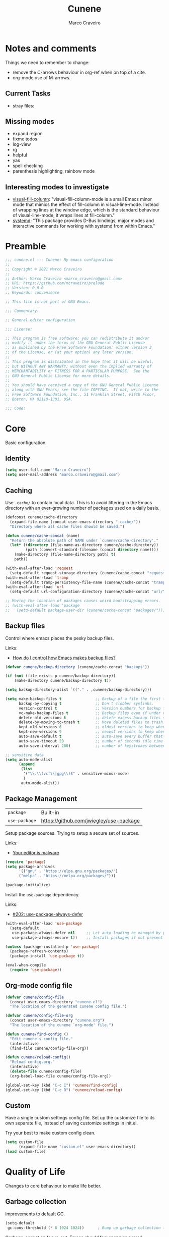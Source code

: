 #+TITLE: Cunene
#+AUTHOR: Marco Craveiro
#+PROPERTY: header-args :results silent

* Notes and comments

Things we need to remember to change:

- remove the C-arrows behaviour in org-ref when on top of a cite.
- org-mode use of M-arrows.

** Current Tasks

- stray files:

** Missing modes

- expand region
- fixme todos
- log-view
- rg
- helpful
- yas
- spell checking
- parenthesis highlighting, rainbow mode

** Interesting modes to investigate

- [[https://github.com/joostkremers/visual-fill-column][visual-fill-column]]: "visual-fill-column-mode is a small Emacs minor mode that
  mimics the effect of fill-column in visual-line-mode. Instead of wrapping
  lines at the window edge, which is the standard behaviour of visual-line-mode,
  it wraps lines at fill-column."
- [[https://elpa.gnu.org/packages/systemd.html][systemd]]: "This package provides D-Bus bindings, major modes and interactive
  commands for working with systemd from within Emacs."

* Preamble

#+begin_src emacs-lisp
;;; cunene.el --- Cunene: My emacs configuration
;;
;; Copyright © 2021 Marco Craveiro
;;
;; Author: Marco Craveiro <marco_craveiro@gmail.com>
;; URL: https://github.com/mcraveiro/prelude
;; Version: 0.0.0
;; Keywords: convenience

;; This file is not part of GNU Emacs.

;;; Commentary:

;; General editor configuration

;;; License:

;; This program is free software; you can redistribute it and/or
;; modify it under the terms of the GNU General Public License
;; as published by the Free Software Foundation; either version 3
;; of the License, or (at your option) any later version.
;;
;; This program is distributed in the hope that it will be useful,
;; but WITHOUT ANY WARRANTY; without even the implied warranty of
;; MERCHANTABILITY or FITNESS FOR A PARTICULAR PURPOSE.  See the
;; GNU General Public License for more details.
;;
;; You should have received a copy of the GNU General Public License
;; along with GNU Emacs; see the file COPYING.  If not, write to the
;; Free Software Foundation, Inc., 51 Franklin Street, Fifth Floor,
;; Boston, MA 02110-1301, USA.

;;; Code:
#+end_src

* Core

Basic configuration.

** Identity

#+begin_src emacs-lisp
(setq user-full-name "Marco Craveiro")
(setq user-mail-address "marco.craveiro@gmail.com")
#+end_src

** Caching

Use =.cache/= to contain local data. This is to avoid littering in the Emacs
directory with an ever-growing number of packages used on a daily basis.

#+begin_src emacs-lisp
(defconst cunene/cache-directory
  (expand-file-name (concat user-emacs-directory ".cache/"))
  "Directory where all cache files should be saved.")

(defun cunene/cache-concat (name)
  "Return the absolute path of NAME under `cunene/cache-directory'."
  (let* ((directory (file-name-as-directory cunene/cache-directory))
         (path (convert-standard-filename (concat directory name))))
    (make-directory (file-name-directory path) t)
    path))
#+end_src

#+begin_src emacs-lisp
(with-eval-after-load 'request
  (setq-default request-storage-directory (cunene/cache-concat "request/")))
(with-eval-after-load 'tramp
  (setq-default tramp-persistency-file-name (cunene/cache-concat "tramp.eld")))
(with-eval-after-load 'url
  (setq-default url-configuration-directory (cunene/cache-concat "url/")))

;; Moving the location of packages causes weird bootstrapping errors.
;; (with-eval-after-load 'package
;;   (setq-default package-user-dir (cunene/cache-concat "packages/")))
#+end_src

** Backup files

Control where emacs places the pesky backup files.

Links:

- [[https://newbedev.com/how-do-i-control-how-emacs-makes-backup-files][How do I control how Emacs makes backup files?]]

#+begin_src emacs-lisp
(defvar cunene/backup-directory (cunene/cache-concat "backups"))

(if (not (file-exists-p cunene/backup-directory))
    (make-directory cunene/backup-directory t))

(setq backup-directory-alist `(("." . ,cunene/backup-directory)))

(setq make-backup-files t               ;; Backup of a file the first time it is saved.
      backup-by-copying t               ;; Don't clobber symlinks.
      version-control t                 ;; Version numbers for backup files.
      vc-make-backup-files t            ;; Backup files even if under version control.
      delete-old-versions t             ;; delete excess backup files silently.
      delete-by-moving-to-trash t       ;; Move deleted files to trash.
      kept-old-versions 6               ;; oldest versions to keep when a new numbered backup is made
      kept-new-versions 9               ;; newest versions to keep when a new numbered backup is made
      auto-save-default t               ;; auto-save every buffer that visits a file
      auto-save-timeout 20              ;; number of seconds idle time before auto-save
      auto-save-interval 200)           ;; number of keystrokes between auto-saves

;; sensitive data
(setq auto-mode-alist
      (append
       (list
        '("\\.\\(vcf\\|gpg\\)$" . sensitive-minor-mode)
        )
       auto-mode-alist))
#+end_src

** Package Management

| =package=     | Built-in                                |
| =use-package= | https://github.com/jwiegley/use-package |

Setup package sources. Trying to setup a secure set of
sources.

Links:

- [[https://glyph.twistedmatrix.com/2015/11/editor-malware.html][Your editor is malware]]

#+begin_src emacs-lisp
(require 'package)
(setq package-archives
      '(("gnu" . "https://elpa.gnu.org/packages/")
      ("melpa" . "https://melpa.org/packages/")))

(package-initialize)
#+end_src

Install the =use-package= dependency.

Links:

- [[https://github.com/jwiegley/use-package/issues/202][#202: use-package-always-defer]]

#+begin_src emacs-lisp
(with-eval-after-load 'use-package
  (setq-default
   use-package-always-defer nil     ;; Let auto-loading be managed by package.el
   use-package-always-ensure t))    ;; Install packages if not present in the system

(unless (package-installed-p 'use-package)
  (package-refresh-contents)
  (package-install 'use-package t))

(eval-when-compile
  (require 'use-package))
#+end_src

** Org-mode config file

#+begin_src emacs-lisp
(defvar cunene/config-file
  (concat user-emacs-directory "cunene.el")
  "The location of the generated cunene config file.")

(defvar cunene/config-file-org
  (concat user-emacs-directory "cunene.org")
  "The location of the cunene `org-mode' file.")

(defun cunene/find-config ()
  "Edit cunene's config file."
  (interactive)
  (find-file cunene/config-file-org))

(defun cunene/reload-config()
  "Reload config.org."
  (interactive)
  (delete-file cunene/config-file)
  (org-babel-load-file cunene/config-file-org))

(global-set-key (kbd "C-c I") 'cunene/find-config)
(global-set-key (kbd "C-c R") 'cunene/reload-config)
#+end_src

** Custom

Have a single custom settings config file. Set up the customize file to its own
separate file, instead of saving customize settings in init.el.

Try your best to make custom config clean.

#+begin_src emacs-lisp
(setq custom-file
      (expand-file-name "custom.el" user-emacs-directory))
(load custom-file)
#+end_src

* Quality of Life

Changes to core behaviour to make life better.

** Garbage collection

Improvements to default GC.

#+begin_src emacs-lisp
(setq-default
 gc-cons-threshold (* 8 1024 1024))      ; Bump up garbage collection threshold.
#+end_src

Garbage-collect on focus-out, Emacs /should/ feel snappier overall.

#+begin_src emacs-lisp
(add-function :after after-focus-change-function
  (defun cunene/garbage-collect-maybe ()
    (unless (frame-focus-state)
      (garbage-collect))))
#+end_src

** Better Defaults

Here are what I consider better defaults as per my own experience.

#+begin_src emacs-lisp
(setq-default
 ad-redefinition-action 'accept         ; Silence warnings for redefinition
 auto-save-list-file-prefix nil         ; Prevent tracking for auto-saves
 cursor-in-non-selected-windows nil     ; Hide the cursor in inactive windows
 custom-unlispify-menu-entries nil      ; Prefer kebab-case for titles
 custom-unlispify-tag-names nil         ; Prefer kebab-case for symbols
 delete-by-moving-to-trash t            ; Delete files to trash
 fill-column 80                         ; Set width for automatic line breaks
 help-window-select t                   ; Focus new help windows when opened
 indent-tabs-mode nil                   ; Stop using tabs to indent
 inhibit-startup-screen t               ; Disable start-up screen
 initial-scratch-message ""             ; Empty the initial *scratch* buffer
 mouse-yank-at-point t                  ; Yank at point rather than pointer
 read-process-output-max (* 1024 1024)  ; Increase read size per process
 recenter-positions '(5 top bottom)     ; Set re-centering positions
 scroll-conservatively 101              ; Avoid recentering when scrolling far
 scroll-margin 2                        ; Add a margin when scrolling vertically
 select-enable-clipboard t              ; Merge system's and Emacs' clipboard
 sentence-end-double-space nil          ; Use a single space after dots
 show-help-function nil                 ; Disable help text everywhere
 tab-always-indent 'complete            ; Tab indents first then tries completions
 warning-minimum-level :error           ; Skip warning buffers
 window-combination-resize t            ; Resize windows proportionally
 vc-follow-symlinks t                   ; Follow symlinks without asking
 x-stretch-cursor t)                    ; Stretch cursor to the glyph width
(blink-cursor-mode 0)                   ; Prefer a still cursor
(delete-selection-mode 1)               ; Replace region when inserting text
(fset 'yes-or-no-p 'y-or-n-p)           ; Replace yes/no prompts with y/n
(global-subword-mode 1)                 ; Iterate through CamelCase words
(mouse-avoidance-mode 'exile)           ; Avoid collision of mouse with point
(put 'downcase-region 'disabled nil)    ; Enable downcase-region
(put 'upcase-region 'disabled nil)      ; Enable upcase-region
(set-default-coding-systems 'utf-8)     ; Default to utf-8 encoding
(column-number-mode t)                  ; Display column numbers
#+end_src

** Buffers
*** Identification

#+begin_src emacs-lisp
(require 'uniquify)
(setq uniquify-buffer-name-style 'reverse)
(setq uniquify-separator " • ")
(setq uniquify-after-kill-buffer-p t)
(setq uniquify-ignore-buffers-re "^\\*")
#+end_src

*** Killing

#+begin_src emacs-lisp
;; Do not ask to kill a buffer.
(global-set-key (kbd "C-x k") 'kill-this-buffer)


(defun diff-buffer-with-associated-file ()
  "View the differences between BUFFER and its associated file.
This requires the external program \"diff\" to be in your `exec-path'.
Returns nil if no differences found, 't otherwise."
  (interactive)
  (let ((buf-filename buffer-file-name)
        (buffer (current-buffer)))
    (unless buf-filename
      (error "Buffer %s has no associated file" buffer))
    (let ((diff-buf (get-buffer-create
                     (concat "*Assoc file diff: "
                             (buffer-name)
                             "*"))))
      (with-current-buffer diff-buf
        (setq buffer-read-only nil)
        (erase-buffer))
      (let ((tempfile (make-temp-file "buffer-to-file-diff-")))
        (unwind-protect
            (progn
              (with-current-buffer buffer
                (write-region (point-min) (point-max) tempfile nil 'nomessage))
              (if (zerop
                   (apply #'call-process "diff" nil diff-buf nil
                          (append
                           (when (and (boundp 'ediff-custom-diff-options)
                                      (stringp ediff-custom-diff-options))
                             (list ediff-custom-diff-options))
                           (list buf-filename tempfile))))
                  (progn
                    (message "No differences found")
                    nil)
                (progn
                  (with-current-buffer diff-buf
                    (goto-char (point-min))
                    (if (fboundp 'diff-mode)
                        (diff-mode)
                      (fundamental-mode)))
                  (display-buffer diff-buf)
                  t)))
          (when (file-exists-p tempfile)
            (delete-file tempfile)))))))

;; tidy up diffs when closing the file
(defun kill-associated-diff-buf ()
  (let ((buf (get-buffer (concat "*Assoc file diff: "
                             (buffer-name)
                             "*"))))
    (when (bufferp buf)
      (kill-buffer buf))))

(add-hook 'kill-buffer-hook 'kill-associated-diff-buf)

(global-set-key (kbd "C-c C-=") 'diff-buffer-with-associated-file)

(defun de-context-kill (arg)
  "Kill buffer"
  (interactive "p")
  (if (and (buffer-modified-p)
             buffer-file-name
             (not (string-match "\\*.*\\*" (buffer-name)))
             ;; erc buffers will be automatically saved
             (not (eq major-mode 'erc-mode))
             (= 1 arg))
    (let ((differences 't))
      (when (file-exists-p buffer-file-name)
        (setq differences (diff-buffer-with-associated-file)))

      (if (y-or-n-p (format "Buffer %s modified; Kill anyway? " buffer-file-name))
          (progn
            (set-buffer-modified-p nil)
            (kill-buffer (current-buffer)))))
    (if (and (boundp 'gnuserv-minor-mode)
           gnuserv-minor-mode)
        (gnuserv-edit)
      (set-buffer-modified-p nil)
      (kill-buffer (current-buffer)))))

(global-set-key (kbd "C-x k") 'de-context-kill)
#+end_src

** Key discoverability

If you type a prefix key (such as =C-x r=) and wait some time then display
window with keys that can follow.

#+begin_src emacs-lisp
(use-package which-key
  :ensure t
  :init
  (which-key-mode 1)
  :config
  (which-key-setup-side-window-right-bottom)
  (setq which-key-sort-order 'which-key-key-order-alpha
        which-key-side-window-max-width 0.33
        which-key-idle-delay 2
        which-key-show-early-on-C-h t
        which-key-idle-secondary-delay 0.05)
  :diminish
  which-key-mode)
#+end_src

** Fullscreen

Enable fullscreen. Given there are differences in meaning for /fullscreen/
between window managers, the following tree aims to provide a pain-free
experience with regard to fullscreen in most setups.

In the case of macOS, fullscreen means Emacs will occupy a dedicated workspace
so we want to maximize it instead. Works best with titlebar-less frames.

#+begin_src emacs-lisp
(pcase window-system
  ('w32 (set-frame-parameter nil 'fullscreen 'fullboth))
  (_ (set-frame-parameter nil 'fullscreen 'maximized)))
#+end_src

** Themes

| =Doom One= | https://github.com/hlissner/emacs-doom-themes |

#+begin_src emacs-lisp
(use-package doom-themes
  :config
  (setq doom-themes-enable-bold t    ; if nil, bold is universally disabled
        doom-themes-enable-italic t) ; if nil, italics is universally disabled
  (load-theme 'doom-dark+ t)
  ;; Enable flashing mode-line on errors
  (doom-themes-visual-bell-config)
  ;; Corrects (and improves) org-mode's native fontification.
  (doom-themes-org-config)
)
#+end_src

Doom modeline.

Links:

- [[https://github.com/seagle0128/doom-modeline][doom-modeline GH]]

#+begin_src emacs-lisp
(use-package all-the-icons)
(use-package doom-modeline
  :ensure t
  :hook (after-init . doom-modeline-mode))
  :config (setq doom-modeline-buffer-file-name-style 'buffer-name)
#+end_src

#+begin_src emacs-lisp
(use-package diminish)
#+end_src

** COMMENT Hydra

Disabled for now as we are not using it and some of the keybinds conflict with
more established uses.

*** Hydra: Bootstrap

#+begin_src emacs-lisp
(defvar-local cunene/hydra-super-body nil)

(defun cunene/hydra-set-super ()
  "Set the super key for hydra."
  (when-let* ((suffix "-mode")
              (position (- (length suffix)))
              (mode (symbol-name major-mode))
              (name (if (string= suffix (substring mode position))
                        (substring mode 0 position)
                      mode))
              (body (intern (format "hydra-%s/body" name))))
    (when (functionp body)
      (setq cunene/hydra-super-body body))))

(defun cunene/hydra-super-maybe ()
  "Set super conditionally."
  (interactive)
  (if cunene/hydra-super-body
      (funcall cunene/hydra-super-body)
    (user-error "Error: cunene/hydra-super: cunene/hydra-super-body is not set")))

(use-package hydra
  :bind
  ("C-c a" . hydra-applications/body)
  ("C-c d" . hydra-dates/body)
  ("C-c e" . hydra-eyebrowse/body)
  ("C-c f" . hydra-spotify/body)
  ("C-c g" . hydra-git/body)
  ("C-c o" . cunene/hydra-super-maybe)
  ("C-c p" . hydra-projectile/body)
  ("C-c s" . hydra-system/body)
  ("C-c u" . hydra-ui/body)
  :custom
  (hydra-default-hint nil))
#+end_src

*** Hydra: Applications

Group commands for high-level applications.

#+begin_src emacs-lisp
(defhydra hydra-applications (:color teal)
  (concat (cunene/hydra-heading "Applications" "Launch" "Shell") "
 _q_ quit            _i_ erc             _T_ eshell             ^^
")
  ("q" nil)
  ("i" erc)
  ("T" (eshell t)))
#+end_src

** Whitespace

#+begin_src emacs-lisp

;; Give details about white space usage
(autoload 'whitespace-mode "whitespace" "Toggle whitespace visualization." t)
(autoload 'whitespace-toggle-options
  "whitespace" "Toggle local `whitespace-mode' options." t)

;; What to highlight
(setq whitespace-style
      '(face tabs trailing lines-tail space-before-tab empty space-after-tab
             tab-mark))

;; Indicate if empty lines exist at end of the buffer
(set-default 'indicate-empty-lines t)

;; do not use global mode whitespace
(global-whitespace-mode 0)
(setq whitespace-global-modes nil)

;; Show whitespaces on these modes
(add-hook 'sh-mode-hook 'whitespace-mode)
(add-hook 'snippet-mode-hook 'whitespace-mode)
(add-hook 'tex-mode-hook 'whitespace-mode)
(add-hook 'sql-mode-hook 'whitespace-mode)
(add-hook 'ruby-mode-hook 'whitespace-mode)
(add-hook 'diff-mode-hook 'whitespace-mode)
(add-hook 'c-mode-common-hook 'whitespace-mode)
(add-hook 'cmake-mode-hook 'whitespace-mode)
(add-hook 'emacs-lisp-mode-hook 'whitespace-mode)
(add-hook 'dos-mode-hook 'whitespace-mode)
(add-hook 'org-mode-hook 'whitespace-mode)
(add-hook 'js-mode-hook 'whitespace-mode)
(add-hook 'js2-mode-hook 'whitespace-mode)

;;
;; Tabs
;;
(defun untabify-buffer ()
  "Remove tabs from buffer."
  (interactive)
  (untabify (point-min) (point-max)))

(defun build-tab-stop-list (width)
  (let ((num-tab-stops (/ 80 width))
        (counter 1)
        (ls nil))
    (while (<= counter num-tab-stops)
      (setq ls (cons (* width counter) ls))
      (setq counter (1+ counter)))
    (nreverse ls)))

;; Spaces only for indentation
(set-default 'indent-tabs-mode nil)

;; Tab size
(setq tab-width 4)
(setq standard-indent 4)
(setq tab-stop-list (build-tab-stop-list tab-width))
(setq tab-stop-list (build-tab-stop-list tab-width))

#+end_src

** Exiting Emacs

#+begin_src emacs-lisp
(defadvice save-buffers-kill-emacs (around no-query-kill-emacs activate)
  "Prevent annoying \"Active processes exist\" query when you quit Emacs."
  (cl-flet ((process-list ())) ad-do-it))
#+end_src

** Utilities

#+begin_src emacs-lisp
(use-package crux
  :ensure t
  :bind (
         ("C-S-d" . crux-duplicate-current-line-or-region)
         ;; Move to beginning of line between head of line and head of text
         ("C-a" . crux-move-beginning-of-line)
         ("C-c r" . crux-rename-file-and-buffer)
         ("C-c D" . crux-delete-file-and-buffer)))
#+end_src

* Features
** Regular Expressions

| =reb= | Built-in |

Setup REB.

Links:

- [[https://www.masteringemacs.org/article/re-builder-interactive-regexp-builder][re-builder: the Interactive regexp builder]]

#+begin_src emacs-lisp
(require 're-builder)
(setq reb-re-syntax 'string)        ;; No need for double-slashes
#+end_src

Use REB with query replace regex.

Links:

- [[https://www.reddit.com/r/emacs/comments/mxqm4u/how_to_combine_the_power_of_rebuilder_with/gvsbbid/][How to combine the power of re-builder with query-replace-regexp?]]

#+begin_src emacs-lisp
(defun reb-replace-regexp (&optional delimited)
  "Run `query-replace-regexp' with the contents of `re-builder'.

With non-nil optional argument DELIMITED, only replace matches
surrounded by word boundaries."
  (interactive "P")
  (reb-update-regexp)
  (let* ((re (reb-target-binding reb-regexp))
     (re-printed (with-output-to-string (print re)))
     (replacement (read-from-minibuffer
               (format "Replace regexp %s with: "
                   (substring re-printed 1
                      (1- (length re-printed)))))))
    (with-current-buffer reb-target-buffer
      (query-replace-regexp re replacement delimited))))

(define-key reb-mode-map (kbd "C-M-%") 'reb-replace-regexp)
#+end_src

** Dired

#+begin_src emacs-lisp

;; Dired switches
(setq-default dired-listing-switches "-l")
(setq-default list-directory-brief-switches "-CF")

(add-hook
 'dired-before-readin-hook
 '(lambda ()
    (when (file-remote-p default-directory)
      (setq dired-actual-switches "-l"))))
#+end_src

** IBuffer

#+begin_src emacs-lisp
(use-package ibuffer
  :bind
  (:map ibuffer-mode-map
        ("/ e" . ibuffer-filter-by-ede-project)
        ("% e" . ibuffer-mark-by-ede-project-regexp)
        ("s e" . ibuffer-do-sort-by-ede-project))
  :config
  (progn
    (global-set-key (kbd "<f5>") 'ibuffer) ;; Shortcut for ibuffer
    (when (display-graphic-p) ;; Display buffer icons on GUI
      (define-ibuffer-column icon (:name " ")
        (let ((icon (if (and buffer-file-name
                             (all-the-icons-match-to-alist buffer-file-name
                                                           all-the-icons-regexp-icon-alist))
                        (all-the-icons-icon-for-file (file-name-nondirectory buffer-file-name)
                                                     :height 0.9 :v-adjust -0.05)
                      (all-the-icons-icon-for-mode major-mode :height 0.9 :v-adjust -0.05))))
          (if (symbolp icon)
              (setq icon (all-the-icons-faicon "file-o" :face 'all-the-icons-dsilver :height 0.9 :v-adjust -0.05))
            icon))))
    (add-hook 'ibuffer-mode-hook ;; Setup filter groups
              '(lambda ()
                 (ibuffer-auto-mode 1)
                 (ibuffer-switch-to-saved-filter-groups "home")
                 (ibuffer-do-sort-by-filename/process))))

  :custom
  (ibuffer-formats '((mark modified read-only locked
                           " " (icon 2 2 :left :elide) (name 18 18 :left :elide)
                           " " (size 9 -1 :right)
                           " " (mode 16 16 :left :elide) " " filename-and-process)
                     (mark " " (name 16 -1) " " filename)))
  (ibuffer-filter-group-name-face '(:inherit (font-lock-string-face bold)))
  (ibuffer-show-empty-filter-groups nil) ;; Remove empty groups
  (ibuffer-expert t) ;; Enable expert mode
  (ibuffer-saved-filter-groups ;; Group buffers
   (quote (("home"
            ("c++" (mode . c++-mode))
            ("python" (or
                       (mode . python-mode)
                       (name . "^\\*Python\\*$")))
            ("fsharp" (or
                       (mode . inferior-fsharp-mode)
                       (mode . fsharp-mode)))
            ("csharp" (mode . csharp-mode))
            ("java" (mode . java-mode))
            ("kotlin" (mode . kotlin-mode))
            ("ruby" (mode . ruby-mode))
            ("perl" (mode . perl-mode))
            ("json" (mode . json-mode))
            ("javascript" (or
                           (mode . javascript-mode)
                           (mode . js2-mode)
                           (mode . js-mode)))
            ("php" (mode . php-mode))
            ("org" (mode . org-mode))
            ("xml" (mode . nxml-mode))
            ("sql" (or
                    (mode . sql-mode)
                    (name . "^\\*SQL")))
            ("make" (or
                     (mode . cmake-mode)
                     (mode . makefile-mode)
                     (mode . makefile-gmake-mode)))
            ("t4" (name . ".tt$"))
            ("Dogen - Stitch" (or
                               (mode . headtail-mode)
                               (name . ".stitch$")))
            ("bash" (mode . sh-mode))
            ("awk" (mode . awk-mode))
            ("latex" (or
                      (name . ".tex$")
                      (name . ".texi$")
                      (mode . tex-mode)
                      (mode . latex-mode)))
            ("markdown" (or
                         (mode . markdown-mode)
                         (mode . gfm-mode)))
            ("emacs-lisp" (or
                           (mode . emacs-lisp-mode)
                           (name . "^\\*Compile-Log\\*$")))
            ("powershell" (or
                           (mode . powershell-mode)
                           (name . "^\\*PowerShell")))
            ("logs" (or
                     (mode . log4j-mode)
                     (mode . logview-mode)))
            ("grep" (or
                     (name . "^\\*Occur\\*$")
                     (name . "^\\*Moccur\\*$")
                     (mode . grep-mode)))
            ("irc" (or
                    (mode . erc-list-mode)
                    (mode . erc-mode)))
            ("shell" (or
                      (name . "^\\*Shell Command Output\\*$")
                      (mode . shell-mode)
                      (mode . ssh-mode)
                      (mode . eshell-mode)
                      (name . "^\\*compilation\\*$")))
            ("file management" (or
                                (mode . dired-mode)
                                (mode . tar-mode)))
            ("org" (mode . org-mode-))
            ("text files" (or
                           (mode . conf-unix-mode)
                           (mode . conf-space-mode)
                           (mode . text-mode)))
            ("yaml" (mode . yaml-mode))
            ("msdos" (mode . dos-mode))
            ("patches" (or
                        (name . "^\\*Assoc file dif")
                        (mode . diff-mode)))
            ("version control" (or
                                (name . "^\\*svn-")
                                (name . "^\\*vc")
                                (name . "^\\*cvs")
                                (name . "^\\magit")))
            ("snippets" (mode . snippet-mode))
            ("semantic" (or
                         (mode . data-debug-mode)
                         (name . "^\\*Parser Output\\*$")
                         (name . "^\\*Lexer Output\\*$")))
            ("web browsing" (or
                             (mode . w3m-mode)
                             (mode . twittering-mode)))
            ("music" (or
                      (mode . bongo-playlist-mode)
                      (mode . bongo-library-mode)))
            ("mail" (or
                     (mode . gnus-group-mode)
                     (mode . gnus-summary-mode)
                     (mode . gnus-article-mode)
                     (name . "^\\*imap log\\*$")
                     (name . "^\\*gnus trace\\*$")
                     (name . "^\\*nnimap imap.")))
            ("web development" (or
                                (mode . html-mode)
                                (mode . css-mode)))
            ("documentation" (or
                              (mode . Info-mode)
                              (mode . apropos-mode)
                              (mode . woman-mode)
                              (mode . help-mode)
                              (mode . Man-mode)))
            ("system" (or
                       (name . "^\\*Packages\\*$")
                       (name . "^\\*helm M-x\\*$")
                       (name . "^\\*helm mini\\*$")
                       (name . "^\\*helm projectile\\*$")
                       (name . "^\\*RTags Log\\*$")
                       (name . "^\\**RTags Diagnostics\\*$")
                       (name . "^\\*tramp")
                       (name . "^\\**input/output of")
                       (name . "^\\**threads of")
                       (name . "^\\**breakpoints of")
                       (name . "^\\**Flycheck")
                       (name . "^\\**sx-search-result*")
                       (name . "^\\**gud-dogen.knit")
                       (name . "^\\**Warnings*")
                       (name . "^\\*debug tramp")
                       (name . "^\\*Proced log\\*$")
                       (name . "^\\*Ediff Registry\\*$")
                       (name . "^\\*Bookmark List\\*$")
                       (name . "^\\*RE-Builder\\*$")
                       (name . "^\\*Kill Ring\\*$")
                       (name . "^\\*Calendar\\*$")
                       (name . "^\\*icalendar-errors\\*$")
                       (name . "^\\*Proced\\*$")
                       (name . "^\\*WoMan-Log\\*$")
                       (name . "^\\*Apropos\\*$")
                       (name . "^\\*Completions\\*$")
                       (name . "^\\*Help\\*$")
                       (name . "^\\*Dired log\\*$")
                       (name . "^\\*scratch\\*$")
                       (name . "^\\*gnuplot\\*$")
                       (name . "^\\*Flycheck errors\\*$")
                       (name . "^\\*compdb:")
                       (name . "^\\*Backtrace\\*$")
                       (name . "^\\*Messages\\*$")))
            ("Treemacs" (or
                         (name . "^Treemacs Update")
                         (name . "^\\*nnimap imap.")))
            )))))
#+end_src


** Buffers and Windows

| =desktop=  | Built-in                                 |
| =desktop+= | https://github.com/ffevotte/desktop-plus |
| =shackle=  | https://github.com/wasamasa/shackle      |
| =windmove= | Built-in                                 |
| =winner=   | Built-in                                 |

Bind keys to manage windows and buffers that are more popular.

#+begin_src emacs-lisp
(global-set-key (kbd "s-w") #'delete-window)
(global-set-key (kbd "s-W") #'kill-this-buffer)
#+end_src

Save and restore Emacs status, including buffers, point and window
configurations.

#+begin_src emacs-lisp
;; (use-package desktop+
;;   :ensure t
;;   :commands (desktop-create desktop-load)
;;   :init
;;   (eval-after-load "desktop+"
;;     '(defun desktop+--set-frame-title ()
;;        (message "desktop+ set in initialization to not write to frame title")))
;;   :config
;;   (require 'desktop+)
;;   (setq desktop+-special-buffer-handlers
;;         '(org-agenda-mode shell-mode compilation-mode eshell-mode)))

;; (setq-default desktop+-base-dir (cunene/cache-concat "desktops/"))

;; could not get it to work via use-package; commands did not kick-in
;; and kept trying to reload from elpa.
(require 'desktop)
(desktop-save-mode 1)
(setq history-length 250
      desktop-base-file-name (cunene/cache-concat "desktop/desktop")
      desktop-base-lock-name (cunene/cache-concat "desktop/desktop.lock")
      desktop-restore-eager 4
      desktop-restore-forces-onscreen nil
      desktop-restore-frames t)
(add-to-list 'desktop-globals-to-save 'file-name-history)

(defun cunene/emacs-process-p (pid)
  "If pid is the process ID of an emacs process, return t, else nil.
Also returns nil if pid is nil."
  (when pid
    (let ((attributes (process-attributes pid)) (cmd))
      (dolist (attr attributes)
        (if (string= "comm" (car attr))
            (setq cmd (cdr attr))))
      (if (and cmd (or (string= "emacs" cmd) (string= "emacs.exe" cmd))) t))))

(defadvice desktop-owner (after pry-from-cold-dead-hands activate)
  "Don't allow dead emacsen to own the desktop file."
  (when (not (cunene/emacs-process-p ad-return-value))
    (setq ad-return-value nil)))
#+end_src

Window management.

#+begin_quote
=shackle= gives you the means to put an end to popped up buffers not behaving
they way you'd like them to. By setting up simple rules you can for instance
make Emacs always select help buffers for you or make everything reuse your
currently selected window.

--- Vasilij Schneidermann
#+end_quote

#+begin_src emacs-lisp
(use-package shackle
  :hook
  (after-init . shackle-mode)
  :custom
  (shackle-inhibit-window-quit-on-same-windows t)
  (shackle-rules '((help-mode :same t)
                   (helpful-mode :same t)
                   (process-menu-mode :same t)))
  (shackle-select-reused-windows t))
#+end_src

Bind shorthands to move between windows.

#+begin_src emacs-lisp
(defun cunene/ignore-error-wrapper (fn)
  "Funtion return new function that ignore errors.
The function FN wraps a function with `ignore-errors' macro."
  (lexical-let ((fn fn))
    (lambda ()
      (interactive)
      (ignore-errors
        (funcall fn)))))

(use-package windmove
  :ensure nil
  :bind
  (
   ([s-left] . windmove-left)
   ([s-down] . windmove-down)
   ([s-up] . windmove-up)
   ([s-right] . windmove-right)
   )
)
#+end_src

Allow undo's and redo's with window configurations.

#+begin_quote
Winner mode is a global minor mode that records the changes in the window
configuration (i.e. how the frames are partitioned into windows) so that the
changes can be "undone" using the command =winner-undo=.

--- Ivar Rummelhoff
#+end_quote

#+begin_src emacs-lisp
(use-package winner
  :ensure nil
  :hook
  (after-init . winner-mode))
#+end_src

** Org

| =org= | Built-in |

This very file is organized with =org-mode=. Like Markdown, but with
superpowers.

#+begin_quote
Org mode is for keeping notes, maintaining TODO lists, planning projects, and
authoring documents with a fast and effective plain-text system.

--- Carsten Dominik
#+end_quote

#+begin_src emacs-lisp
(use-package org
  :ensure nil
  :custom
  (org-adapt-indentation nil)
  (org-confirm-babel-evaluate nil)
  (org-cycle-separator-lines 0)
  (org-descriptive-links t)
  (org-edit-src-content-indentation 0)
  (org-edit-src-persistent-message nil)
  (org-fontify-done-headline t)
  (org-fontify-quote-and-verse-blocks t)
  (org-fontify-whole-heading-line t)
  (org-return-follows-link t)
  (org-src-tab-acts-natively t)
  (org-src-window-setup 'current-window)
  (org-startup-truncated nil)
  (org-support-shift-select 'always)
  :config
  (require 'ob-shell)
  (add-to-list 'org-babel-load-languages '(shell . t))
  (modify-syntax-entry ?' "'" org-mode-syntax-table)
  (advice-add 'org-src--construct-edit-buffer-name :override #'cunene/org-src-buffer-name))
#+end_src

#+begin_src emacs-lisp
(defun cunene/org-cycle-parent (argument)
  "Go to the nearest parent heading and execute `org-cycle'.

ARGUMENT determines the visible heading."
  (interactive "p")
  (if (org-at-heading-p)
      (outline-up-heading argument)
    (org-previous-visible-heading argument))
  (org-cycle))

(defun cunene/org-show-next-heading-tidily ()
  "Show next entry, keeping other entries closed."
  (interactive)
  (if (save-excursion (end-of-line) (outline-invisible-p))
      (progn (org-show-entry) (outline-show-children))
    (outline-next-heading)
    (unless (and (bolp) (org-at-heading-p))
      (org-up-heading-safe)
      (outline-hide-subtree)
      (user-error "Boundary reached"))
    (org-overview)
    (org-reveal t)
    (org-show-entry)
    (outline-show-children)))

(defun cunene/org-show-previous-heading-tidily ()
  "Show previous entry, keeping other entries closed."
  (interactive)
  (let ((pos (point)))
    (outline-previous-heading)
    (unless (and (< (point) pos) (bolp) (org-at-heading-p))
      (goto-char pos)
      (outline-hide-subtree)
      (user-error "Boundary reached"))
    (org-overview)
    (org-reveal t)
    (org-show-entry)
    (outline-show-children)))

(defun cunene/org-src-buffer-name (name &rest _)
  "Simple buffer name.
!NAME is the name of the buffer."
  (format "*%s*" name))
#+END_SRC
** Treemacs

#+begin_src emacs-lisp
(use-package treemacs
  :ensure t
  :defer t
  :init
  (with-eval-after-load 'winum
    (define-key winum-keymap (kbd "M-0") #'treemacs-select-window))
  :config
  (progn
    (setq treemacs-collapse-dirs                   (if treemacs-python-executable 3 0)
          treemacs-deferred-git-apply-delay        0.5
          treemacs-directory-name-transformer      #'identity
          treemacs-display-in-side-window          t
          treemacs-eldoc-display                   t
          treemacs-file-event-delay                5000
          treemacs-file-extension-regex            treemacs-last-period-regex-value
          treemacs-file-follow-delay               0.5
          treemacs-file-name-transformer           #'identity
          treemacs-follow-after-init               t
          treemacs-expand-after-init               t
          treemacs-git-command-pipe                ""
          treemacs-goto-tag-strategy               'refetch-index
          treemacs-indentation                     2
          treemacs-indentation-string              " "
          treemacs-is-never-other-window           nil
          treemacs-max-git-entries                 5000
          treemacs-missing-project-action          'ask
          treemacs-move-forward-on-expand          nil
          treemacs-no-png-images                   nil
          treemacs-no-delete-other-windows         t
          treemacs-project-follow-cleanup          nil
          treemacs-persist-file                    (cunene/cache-concat "treemacs/treemacs-persist")
          treemacs-position                        'left
          treemacs-read-string-input               'from-child-frame
          treemacs-recenter-distance               0.1
          treemacs-recenter-after-file-follow      t
          treemacs-recenter-after-tag-follow       nil
          treemacs-recenter-after-project-jump     'always
          treemacs-recenter-after-project-expand   'on-distance
          treemacs-litter-directories              '("/node_modules" "/.venv" "/.cask")
          treemacs-show-cursor                     nil
          treemacs-show-hidden-files               t
          treemacs-silent-filewatch                nil
          treemacs-silent-refresh                  nil
          treemacs-sorting                         'alphabetic-asc
          treemacs-select-when-already-in-treemacs 'move-back
          treemacs-space-between-root-nodes        t
          treemacs-tag-follow-cleanup              t
          treemacs-tag-follow-delay                1.5
          treemacs-text-scale                      nil
          treemacs-user-mode-line-format           nil
          treemacs-user-header-line-format         nil
          treemacs-width                           35
          treemacs-width-is-initially-locked       t
          treemacs-text-scale                      -1
          treemacs-workspace-switch-cleanup        nil)

    ;; The default width and height of the icons is 22 pixels. If you are
    ;; using a Hi-DPI display, uncomment this to double the icon size.
    ;;(treemacs-resize-icons 44)

    (treemacs-follow-mode t)
    (treemacs-filewatch-mode t)
    (treemacs-fringe-indicator-mode 'always)

    (pcase (cons (not (null (executable-find "git")))
                 (not (null treemacs-python-executable)))
      (`(t . t)
       (treemacs-git-mode 'deferred))
      (`(t . _)
       (treemacs-git-mode 'simple)))

    (treemacs-hide-gitignored-files-mode nil))
  :bind
  (:map global-map
        ("M-0"       . treemacs-select-window)
        ("C-x t 1"   . treemacs-delete-other-windows)
        ("C-x t t"   . treemacs)
        ("C-x t B"   . treemacs-bookmark)
        ("C-x t C-t" . treemacs-find-file)
        ("C-x t M-t" . treemacs-find-tag)))

(use-package treemacs-evil
  :after (treemacs evil)
  :ensure t)

(use-package treemacs-projectile
  :after (treemacs projectile)
  :ensure t)

(use-package treemacs-icons-dired
  :after (treemacs dired)
  :ensure t
  :config (treemacs-icons-dired-mode))

(use-package treemacs-magit
  :after (treemacs magit)
  :ensure t)

(use-package treemacs-persp ;;treemacs-perspective if you use perspective.el vs. persp-mode
  :after (treemacs persp-mode) ;;or perspective vs. persp-mode
  :ensure t
  :config (treemacs-set-scope-type 'Perspectives))

(use-package treemacs-all-the-icons)
(treemacs-load-theme "all-the-icons")
#+end_src

** Completion

#+begin_src emacs-lisp
(use-package vertico
  :ensure t
  :init
  (vertico-mode)
  :custom
  (vertico-resize t) ;; Grow and shrink the Vertico minibuffer
  (vertico-cycle t)) ;; enable cycling for `vertico-next' and `vertico-previous'.

;; from vendor directory.
(use-package vertico-quick
  :load-path cunene/vendor-packages
  :bind
  (:map vertico-map
        ("M-q" . vertico-quick-insert)
        ("C-q" . vertico-quick-exit)))

;; Use the `orderless' completion style. Additionally enable
;; `partial-completion' for file path expansion. `partial-completion' is
;; important for wildcard support. Multiple files can be opened at once
;; with `find-file' if you enter a wildcard. You may also give the
;; `initials' completion style a try.
(use-package orderless
  :ensure t
  :custom
  (completion-styles '(orderless))
  (completion-category-defaults nil)
  (completion-category-overrides '((file (styles partial-completion)))))

;; Persist history over Emacs restarts. Vertico sorts by history position.
(use-package savehist
  :init
  (savehist-mode)
  :custom
  (savehist-file (cunene/cache-concat "savehist/history")))

;; A few more useful configurations...
(use-package emacs
  :init
  ;; Add prompt indicator to `completing-read-multiple'.
  ;; Alternatively try `consult-completing-read-multiple'.
  (defun crm-indicator (args)
    (cons (concat "[CRM] " (car args)) (cdr args)))
  (advice-add #'completing-read-multiple :filter-args #'crm-indicator)

  ;; Do not allow the cursor in the minibuffer prompt
  (setq minibuffer-prompt-properties
        '(read-only t cursor-intangible t face minibuffer-prompt))
  (add-hook 'minibuffer-setup-hook #'cursor-intangible-mode)

  ;; Emacs 28: Hide commands in M-x which do not work in the current mode.
  ;; Vertico commands are hidden in normal buffers.
  ;; (setq read-extended-command-predicate
  ;;       #'command-completion-default-include-p)

  ;; Enable recursive minibuffers
  (setq enable-recursive-minibuffers t))
#+end_src

** Undo

#+begin_src emacs-lisp
(defvar cunene/undo-tree-directory
  (cunene/cache-concat "undo")
  "Location of the undo-tree save files.")

(use-package undo-tree
  :ensure t
  :diminish undo-tree-mode
  :config
  (setq undo-tree-visualizer-diff t)
  (setq undo-tree-visualizer-timestamps t)
  (setq undo-tree-visualizer-relative-timestamps t)
  (setq undo-tree-history-directory-alist
        `((".*" . ,cunene/undo-tree-directory)))
  (setq undo-tree-auto-save-history t) ;; autosave the undo-tree history
  (global-undo-tree-mode 1)
)
#+end_src

** Bookmarks

| bm | https://github.com/joodland/bm |

For the org-mode support, see:

- [[https://github.com/joodland/bm/issues/35][#35: Integrating bm with org-mode: expanding tree on jump]]

#+begin_src emacs-lisp
(use-package bm
  :ensure t
  :demand t

  :init
  ;; restore on load (even before you require bm)
  (setq bm-restore-repository-on-load t)

  :config
  ;; Allow cross-buffer 'next'
  (setq bm-cycle-all-buffers t)

  ;; where to store persistant files
  (setq bm-repository-file (cunene/cache-concat "bm/bm-repository"))

  ;; show bookmark in fringe only.
  (setq bm-highlight-style 'bm-highlight-only-fringe)
  ;; save bookmarks
  (setq-default bm-buffer-persistence t)

  ;; Loading the repository from file when on start up.
  (add-hook 'after-init-hook 'bm-repository-load)

  ;; Saving bookmarks
  (add-hook 'kill-buffer-hook #'bm-buffer-save)

  ;; Saving the repository to file when on exit.
  ;; kill-buffer-hook is not called when Emacs is killed, so we
  ;; must save all bookmarks first.
  (add-hook 'kill-emacs-hook #'(lambda nil
                                 (bm-buffer-save-all)
                                 (bm-repository-save)))

  ;; The `after-save-hook' is not necessary to use to achieve persistence,
  ;; but it makes the bookmark data in repository more in sync with the file
  ;; state.
  (add-hook 'after-save-hook #'bm-buffer-save)

  ;; Restoring bookmarks
  (add-hook 'find-file-hooks #'bm-buffer-restore)
  (add-hook 'after-revert-hook #'bm-buffer-restore)

  ;; The `after-revert-hook' is not necessary to use to achieve persistence,
  ;; but it makes the bookmark data in repository more in sync with the file
  ;; state. This hook might cause trouble when using packages
  ;; that automatically reverts the buffer (like vc after a check-in).
  ;; This can easily be avoided if the package provides a hook that is
  ;; called before the buffer is reverted (like `vc-before-checkin-hook').
  ;; Then new bookmarks can be saved before the buffer is reverted.
  ;; Make sure bookmarks is saved before check-in (and revert-buffer)
  (add-hook 'vc-before-checkin-hook #'bm-buffer-save)

  :bind (("<f9>" . bm-toggle)
         ("S-<f9>" . bm-previous)
         ("C-<f9>" . bm-next)))

(defvar bm-after-goto-hook nil
  "Hook run after jumping to a bookmark in `bm-goto'.")

(add-hook 'bm-after-goto-hook 'org-bookmark-jump-unhide)

(defun bm-goto (bookmark)
  "Goto specified BOOKMARK."
  (if (bm-bookmarkp bookmark)
      (progn
        (if bm-goto-position
            (goto-char (max
                        ;; sometimes marker-position is before start of overlay
                        ;; marker is not updated when overlay hooks are called.
                        (overlay-start bookmark)
                        (marker-position (overlay-get bookmark 'position))))
          (goto-char (overlay-start bookmark)))
        (run-hooks 'bm-after-goto-hook)
        (setq bm-wrapped nil)           ; turn off wrapped state
        (if bm-recenter
            (recenter))
        (let ((annotation (overlay-get bookmark 'annotation)))
          (if annotation
              (message annotation)))
        (when  (overlay-get bookmark 'temporary-bookmark)
          (bm-bookmark-remove  bookmark)))
    (when (> bm-verbosity-level 0)
      (message "Bookmark not found."))))
#+end_src

** Highlighting

| Beacon  | https://github.com/Malabarba/beacon                                     |
| Hi-lock | https://www.masteringemacs.org/article/highlighting-by-word-line-regexp |

#+begin_src emacs-lisp
;; Highlight current line.
(add-hook 'ibuffer-mode-hook #'hl-line-mode)
(add-hook 'occur-mode-hook #'hl-line-mode)
(add-hook 'svn-status-mode-hook #'hl-line-mode)
(add-hook 'dired-mode-hook #'hl-line-mode)
(add-hook 'grep-setup-hook #'hl-line-mode)
(add-hook 'compilation-mode-hook #'hl-line-mode)
(add-hook 'magit-mode-hook #'hl-line-mode)
(add-hook 'vc-git-log-view-mode-hook #'hl-line-mode)
(add-hook 'log-view-hook #'hl-line-mode)
(add-hook 'find-dired-mode-hook #'hl-line-mode)
(add-hook 'gnus-summary-mode-hook #'hl-line-mode)
(add-hook 'org-agenda-finalize-hook #'hl-line-mode)

;; Turn on local highlighting for list-buffers
(defadvice list-buffers (after highlight-line activate)
  (save-excursion
    (set-buffer "*Buffer List*")
    (hl-line-mode)))

(use-package beacon
  :ensure t
  :init
  (beacon-mode 1))

(require 'hi-lock)

(defun cunene/unhighlight-symbol-at-point ()
  "Remove highlight of symbol at point."
  (interactive)
  (unhighlight-regexp (concat "\\_<" (thing-at-point 'symbol) "\\_>")))

;; Key bindings
(global-set-key (kbd "S-<f12>") 'cunene/unhighlight-symbol-at-point)
(global-set-key (kbd "<f12>") 'highlight-symbol-at-point)
(global-set-key (kbd "C-<f12>") 'highlight-symbol-next)
(global-set-key (kbd "M-<f12>") 'highlight-symbol-prev)
#+end_src

** Search

| Consult | https://github.com/minad/consult |
| Consult-flycheck | https://github.com/minad/consult-flycheck |

#+begin_src emacs-lisp
(use-package consult
 :ensure t
  :bind
  (("M-g g" . consult-goto-line)
   ("C-s" . consult-line)
   ("C-x b" . consult-buffer)
   ("C-x j" . consult-mark)))

(use-package consult-flycheck
  :after flycheck)
#+end_src

* Development

Configuration related to programming.

** Version Control

| =git-commit=         | https://github.com/magit/magit/blob/master/lisp/git-commit.el |
| =git-gutter-fringe=  | https://github.com/emacsorphanage/git-gutter-fringe           |
| =gitattributes-mode= | https://github.com/magit/git-modes#gitattributes-mode         |
| =gitconfig-mode=     | https://github.com/magit/git-modes#gitconfig-mode             |
| =gitignore-mode=     | https://github.com/magit/git-modes#gitignore-mode             |
| =magit=              | https://github.com/magit/magit                                |
| =pinentry=           | https://elpa.gnu.org/packages/pinentry.html                   |
| =transient=          | https://github.com/magit/transient                            |

Auto-fill commit messages.

#+begin_src emacs-lisp
(use-package git-commit
  :hook
  (git-commit-mode . (lambda () (setq-local fill-column 72))))
#+end_src

Display indicators in the left fringe for Git changes.

#+begin_src emacs-lisp
(use-package git-gutter-fringe
  :preface
  (defun cunene/git-gutter-enable ()
    (when-let* ((buffer (buffer-file-name))
                (backend (vc-backend buffer)))
      (require 'git-gutter)
      (require 'git-gutter-fringe)
      (git-gutter-mode 1)))
  :hook
  (after-change-major-mode . cunene/git-gutter-enable)
  :config
  (define-fringe-bitmap 'git-gutter-fr:added [255] nil nil '(center t))
  (define-fringe-bitmap 'git-gutter-fr:deleted [255 255 255 255] nil nil 'bottom)
  (define-fringe-bitmap 'git-gutter-fr:modified [255] nil nil '(center t)))
#+end_src

Major modes for Git-specific files.

#+begin_src emacs-lisp
(use-package gitattributes-mode)
(use-package gitconfig-mode)
(use-package gitignore-mode)
#+end_src

Magit provides Git facilities directly from within Emacs.

#+begin_quote
Magit is an interface to the version control system Git, implemented as an Emacs
package. Magit aspires to be a complete Git porcelain. While we cannot (yet)
claim that Magit wraps and improves upon each and every Git command, it is
complete enough to allow even experienced Git users to perform almost all of
their daily version control tasks directly from within Emacs. While many fine
Git clients exist, only Magit and Git itself deserve to be called porcelains.

--- Jonas Bernoulli
#+end_quote

#+begin_src emacs-lisp
(use-package magit
  :bind
  (:map magit-file-section-map
   ("<return>" . magit-diff-visit-file-other-window)
   :map magit-hunk-section-map
   ("<return>" . magit-diff-visit-file-other-window)
   :map magit-status-mode-map
   ("M-1" . nil)
   ("M-2" . nil)
   ("M-3" . nil)
   ("M-4" . nil))
  :hook
  (magit-post-stage-hook . cunene/magit-recenter)
  :custom
  (epg-pinentry-mode 'loopback)
  (magit-display-buffer-function 'magit-display-buffer-same-window-except-diff-v1)
  (magit-diff-highlight-hunk-region-functions
   '(magit-diff-highlight-hunk-region-using-face))
  (magit-diff-refine-hunk 'all)
  (magit-module-sections-nested nil)
  (magit-section-initial-visibility-alist
   '((modules . show) (stashes . show) (unpulled . show) (unpushed . show)))
  :config
  (magit-add-section-hook
   'magit-status-sections-hook 'magit-insert-modules-overview 'magit-insert-merge-log)
  (remove-hook 'magit-section-highlight-hook #'magit-section-highlight))
#+end_src

#+begin_src emacs-lisp
(defun cunene/magit-recenter ()
  "Recenter the current hunk at 25% from the top of the window."
  (when (magit-section-match 'hunk)
    (let ((top (max 0 scroll-margin (truncate (/ (window-body-height) 4)))))
      (message "%s" top)
      (save-excursion
        (magit-section-goto (magit-current-section))
        (recenter top)))))
#+end_src

Start =pinentry= in order for Emacs to be able to prompt for passphrases when
necessary.

#+begin_src emacs-lisp
(use-package pinentry
  :hook
  (after-init . pinentry-start))
#+end_src

Transient is the package behind the modal maps and prefixes depicted in Magit.
It is currently used by Magit only in my configuration so it will stay in this
section for now.

#+begin_src emacs-lisp
(setq-default
 transient-history-file (cunene/cache-concat "transient/history.el")
 transient-levels-file (cunene/cache-concat "transient/levels.el")
 transient-values-file (cunene/cache-concat "transient/values.el"))

(use-package transient
  :init
  :custom
  (transient-default-level 5)
  (transient-mode-line-format nil))
#+end_src

Automatically detect the need for smerge.

#+begin_src emacs-lisp
(defun sm-try-smerge ()
  (save-excursion
    (goto-char (point-min))
    (when (re-search-forward "^<<<<<<< " nil t)
      (smerge-mode 1))))

(add-hook 'find-file-hook 'sm-try-smerge t)
#+end_src

** Project Management

#+begin_src emacs-lisp
(setq-default projectile-known-projects-file
              (cunene/cache-concat "projectile/bookmarks.eld"))
(use-package projectile
  :ensure t
  :init
  (projectile-mode +1)
  :bind (:map projectile-mode-map
              ("s-p" . projectile-command-map)
              ("C-c p" . projectile-command-map)))

(use-package ibuffer-projectile
  :ensure t
  :after projectile
)
#+end_src

** Syntax Checking

#+begin_src emacs-lisp
(use-package flycheck
  :ensure t
  :init (global-flycheck-mode))

(add-to-list 'display-buffer-alist
             `(,(rx bos "*Flycheck errors*" eos)
               (display-buffer-reuse-window
                display-buffer-in-side-window)
               (reusable-frames . visible)
               (side            . bottom)
               (window-height   . 0.2)))
#+end_src

** Diagrams

#+begin_src emacs-lisp
(use-package plantuml-mode
  :ensure t
  :mode "\\.plantuml\\'"
  :custom
  (plantuml-indent-level 4)
  (image-auto-resize nil)
  :config
  (add-to-list 'plantuml-java-args "-DPLANTUML_LIMIT_SIZE=8192") ;; 65536
  (if (eq window-system 'w32)
      (setq plantuml-jar-path "C:/ProgramData/chocolatey/lib/plantuml/tools/plantuml.jar"
            plantuml-default-exec-mode 'jar)
    (setq plantuml-jar-path "/usr/share/plantuml/plantuml.jar"
          plantuml-default-exec-mode 'executable)))

(use-package flycheck-plantuml
  :ensure t
  :after (plantuml-mode flycheck)
  :init (flycheck-plantuml-setup)
)

(with-eval-after-load "org"
  (add-to-list 'org-src-lang-modes '("plantuml" . plantuml)))
#+end_src

* External

Interaction with the outside world.

** Shells

*** Eshell

Links:

- [[https://www.masteringemacs.org/article/complete-guide-mastering-eshell][Mastering Eshell]]

Todo:

- [[https://emacs.stackexchange.com/questions/18564/merge-history-from-multiple-eshells][Merge history from multiple eshells]]

#+begin_src emacs-lisp
;; none of the use-package machinery seems to work with eshell, so we
;; do it manually instead via hooks.
(setq-default eshell-directory-name (cunene/cache-concat "eshell"))
(add-hook 'eshell-mode-hook
          (lambda ()
            (require 'em-alias)
            (add-to-list
             'eshell-command-aliases-list (list "ll" "ls -l"))
            (defalias 'ff 'find-file)
            (define-key eshell-mode-map (kbd "C-p") #'eshell-previous-matching-input-from-input)
            (define-key eshell-mode-map (kbd "C-n") #'eshell-next-matching-input-from-input)
            (define-key eshell-mode-map (kbd "<up>") #'previous-line)
            (define-key eshell-mode-map (kbd "<down>") #'next-line)))
(global-set-key (kbd "C-x m") 'eshell)

(use-package eshell-git-prompt
  :after eshell
  :config
  (eshell-git-prompt-use-theme 'powerline))
#+end_src




* Postamble

#+begin_src emacs-lisp
;;; cunene.el ends here
#+end_src

